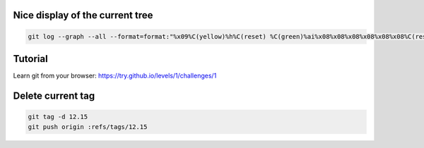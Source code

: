 .. title: Git
.. slug: git
.. date: 06/06/2014 05:09:03 PM UTC+01:00
.. tags: git
.. link: 
.. description: 
.. type: text


Nice display of the current tree
================================


.. code-block:: bash

   git log --graph --all --format=format:"%x09%C(yellow)%h%C(reset) %C(green)%ai%x08%x08%x08%x08%x08%x08%C(reset) %C(bold white)%cn%C(reset)%C(magenta)%d%C(reset)%n%x09%C(white)%s%C(reset)" --abbrev-commit "$@"


Tutorial
========

Learn git from your browser: https://try.github.io/levels/1/challenges/1

Delete current tag
==================

.. code-block:: bash

  git tag -d 12.15
  git push origin :refs/tags/12.15

